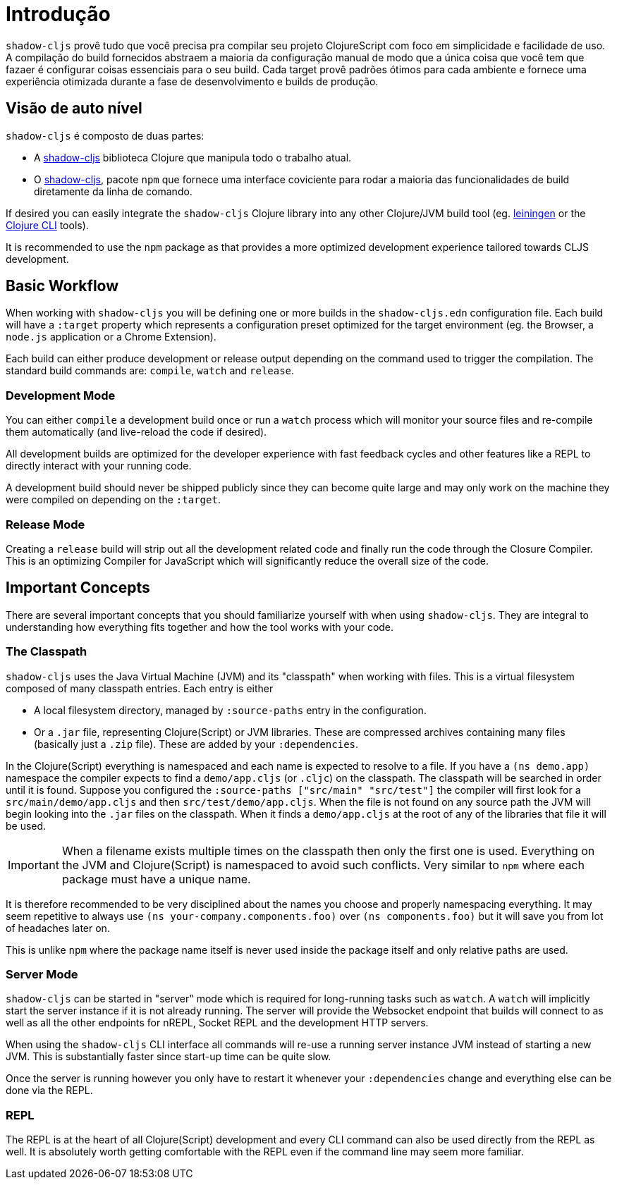 = Introdução

`shadow-cljs` provê tudo que você precisa pra compilar seu projeto ClojureScript com foco em simplicidade e facilidade de uso. A compilação do build fornecidos abstraem a maioria da configuração manual de modo que a única coisa que você tem que fazaer é configurar coisas essenciais para o seu build. Cada target provê padrões ótimos para cada ambiente e fornece uma experiência otimizada durante a fase de desenvolvimento e builds de produção.

== Visão de auto nível

`shadow-cljs` é composto de duas partes:

- A https://clojars.org/thheller/shadow-cljs[shadow-cljs] biblioteca Clojure que manipula todo o trabalho atual.
- O https://www.npmjs.com/package/shadow-cljs[shadow-cljs], pacote `npm` que fornece uma interface coviciente para rodar a maioria das funcionalidades de build diretamente da linha de comando.

If desired you can easily integrate the `shadow-cljs` Clojure library into any other Clojure/JVM build tool (eg. https://leiningen.org/[leiningen] or the https://clojure.org/guides/deps_and_cli[Clojure CLI] tools).

It is recommended to use the `npm` package as that provides a more optimized development experience tailored towards CLJS development.


== Basic Workflow

When working with `shadow-cljs` you will be defining one or more builds in the `shadow-cljs.edn` configuration file. Each build will have a `:target` property which represents a configuration preset optimized for the target environment (eg. the Browser, a `node.js` application or a Chrome Extension).

Each build can either produce development or release output depending on the command used to trigger the compilation. The standard build commands are: `compile`, `watch` and `release`.

=== Development Mode

You can either `compile` a development build once or run a `watch` process which will monitor your source files and re-compile them automatically (and live-reload the code if desired).

All development builds are optimized for the developer experience with fast feedback cycles and other features like a REPL to directly interact with your running code.

A development build should never be shipped publicly since they can become quite large and may only work on the machine they were compiled on depending on the `:target`.

=== Release Mode

Creating a `release` build will strip out all the development related code and finally run the code through the Closure Compiler. This is an optimizing Compiler for JavaScript which will significantly reduce the overall size of the code.


== Important Concepts

There are several important concepts that you should familiarize yourself with when using `shadow-cljs`. They are integral to understanding how everything fits together and how the tool works with your code.

=== The Classpath

`shadow-cljs` uses the Java Virtual Machine (JVM) and its "classpath" when working with files. This is a virtual filesystem composed of many classpath entries. Each entry is either

- A local filesystem directory, managed by `:source-paths` entry in the configuration.
- Or a `.jar` file, representing Clojure(Script) or JVM libraries. These are compressed archives containing many files (basically just a `.zip` file). These are added by your `:dependencies`.

In the Clojure(Script) everything is namespaced and each name is expected to resolve to a file. If you have a `(ns demo.app)` namespace the compiler expects to find a `demo/app.cljs` (or `.cljc`) on the classpath. The classpath will be searched in order until it is found. Suppose you configured the `:source-paths ["src/main" "src/test"]` the compiler will first look for a `src/main/demo/app.cljs` and then `src/test/demo/app.cljs`. When the file is not found on any source path the JVM will begin looking into the `.jar` files on the classpath. When it finds a `demo/app.cljs` at the root of any of the libraries that file it will be used.

IMPORTANT: When a filename exists multiple times on the classpath then only the first one is used. Everything on the JVM and Clojure(Script) is namespaced to avoid such conflicts. Very similar to `npm` where each package must have a unique name.

It is therefore recommended to be very disciplined about the names you choose and properly namespacing everything. It may seem repetitive to always use `(ns your-company.components.foo)` over `(ns components.foo)` but it will save you from lot of headaches later on.

This is unlike `npm` where the package name itself is never used inside the package itself and only relative paths are used.


=== Server Mode

`shadow-cljs` can be started in "server" mode which is required for long-running tasks such as `watch`. A `watch` will implicitly start the server instance if it is not already running. The server will provide the Websocket endpoint that builds will connect to as well as all the other endpoints for nREPL, Socket REPL and the development HTTP servers.

When using the `shadow-cljs` CLI interface all commands will re-use a running server instance JVM instead of starting a new JVM. This is substantially faster since start-up time can be quite slow.

Once the server is running however you only have to restart it whenever your `:dependencies` change and everything else can be done via the REPL.

=== REPL

The REPL is at the heart of all Clojure(Script) development and every CLI command can also be used directly from the REPL as well. It is absolutely worth getting comfortable with the REPL even if the command line may seem more familiar.
